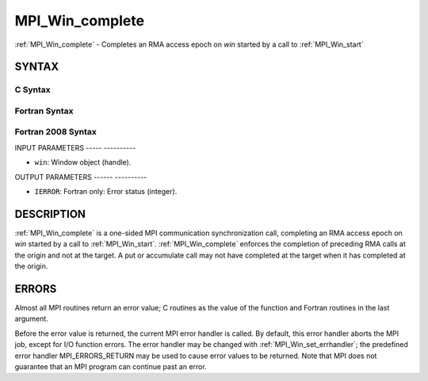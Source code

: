 .. _mpi_win_complete:

MPI_Win_complete
================
.. include_body

:ref:`MPI_Win_complete` - Completes an RMA access epoch on *win* started by
a call to :ref:`MPI_Win_start`

SYNTAX
------

C Syntax
^^^^^^^^

.. code-block:: c
   :linenos:

   #include <mpi.h>
   MPI_Win_complete(MPI_Win win)

Fortran Syntax
^^^^^^^^^^^^^^

.. code-block:: fortran
   :linenos:

   USE MPI
   ! or the older form: INCLUDE 'mpif.h'
   MPI_WIN_COMPLETE(WIN, IERROR)

Fortran 2008 Syntax
^^^^^^^^^^^^^^^^^^^

.. code-block:: fortran
   :linenos:

   USE mpi_f08
   MPI_Win_complete(win, ierror)
   	TYPE(MPI_Win), INTENT(IN) :: win
   	INTEGER, OPTIONAL, INTENT(OUT) :: ierror

INPUT PARAMETERS
----- ----------

* ``win``: Window object (handle). 

OUTPUT PARAMETERS
------ ----------

* ``IERROR``: Fortran only: Error status (integer). 

DESCRIPTION
-----------

:ref:`MPI_Win_complete` is a one-sided MPI communication synchronization call,
completing an RMA access epoch on *win* started by a call to
:ref:`MPI_Win_start`. :ref:`MPI_Win_complete` enforces the completion of preceding RMA
calls at the origin and not at the target. A put or accumulate call may
not have completed at the target when it has completed at the origin.

ERRORS
------

Almost all MPI routines return an error value; C routines as the value
of the function and Fortran routines in the last argument.

Before the error value is returned, the current MPI error handler is
called. By default, this error handler aborts the MPI job, except for
I/O function errors. The error handler may be changed with
:ref:`MPI_Win_set_errhandler`; the predefined error handler MPI_ERRORS_RETURN
may be used to cause error values to be returned. Note that MPI does not
guarantee that an MPI program can continue past an error.


.. seealso:: | :ref:`MPI_Win_start` 
